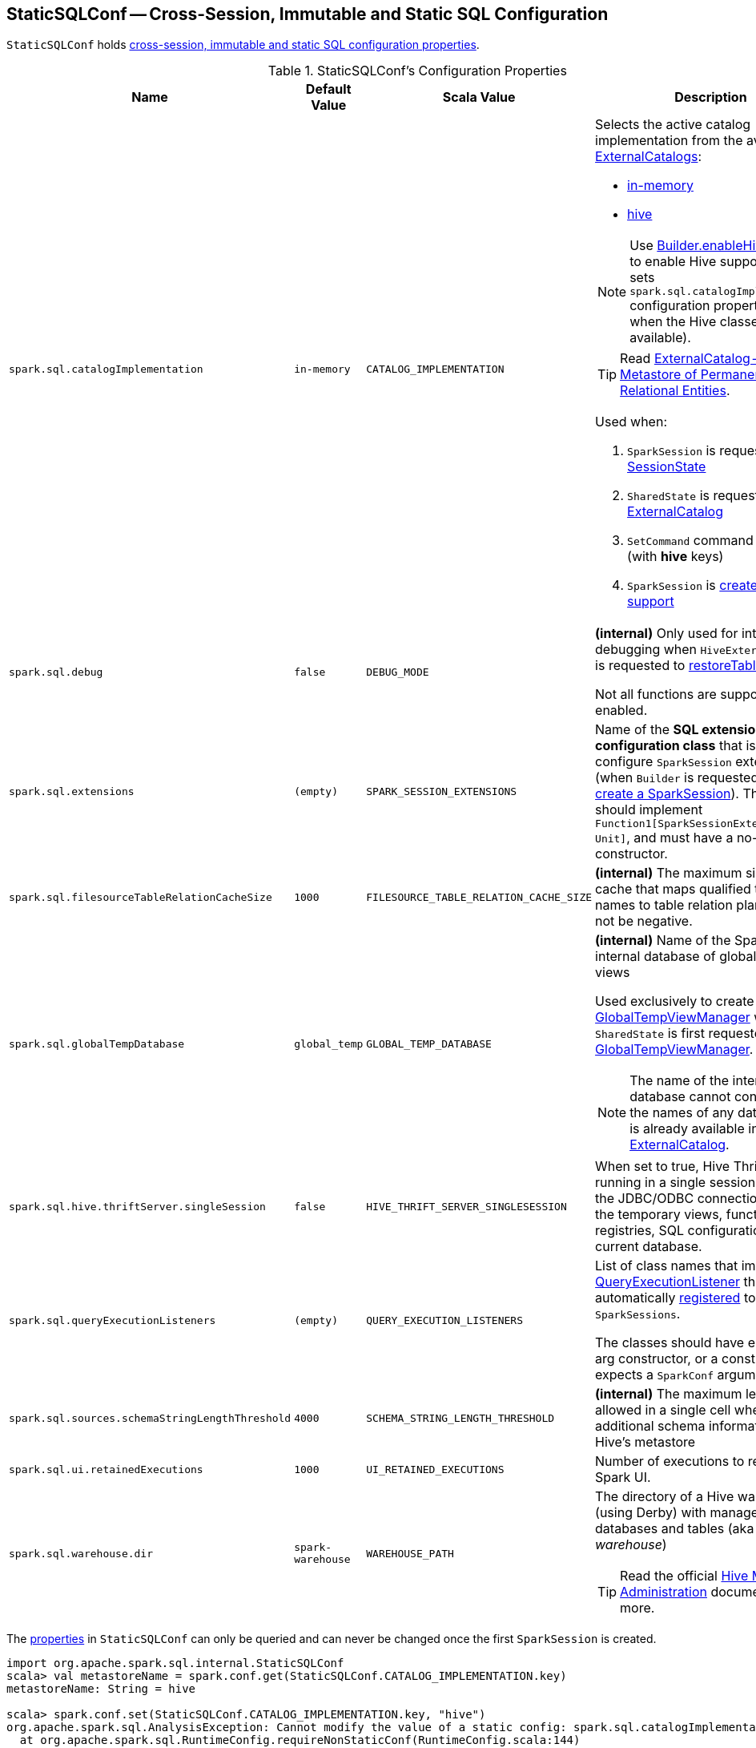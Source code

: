 == [[StaticSQLConf]] StaticSQLConf -- Cross-Session, Immutable and Static SQL Configuration

`StaticSQLConf` holds <<properties, cross-session, immutable and static SQL configuration properties>>.

[[properties]]
.StaticSQLConf's Configuration Properties
[cols="1,1m,1m,2",options="header",width="100%"]
|===
| Name
| Default Value
| Scala Value
| Description

| `spark.sql.catalogImplementation`
| `in-memory`
| CATALOG_IMPLEMENTATION
a| [[spark.sql.catalogImplementation]] Selects the active catalog implementation from the available link:spark-sql-ExternalCatalog.adoc#implementations[ExternalCatalogs]:

* link:spark-sql-ExternalCatalog.adoc#in-memory[in-memory]
* link:spark-sql-ExternalCatalog.adoc#hive[hive]

NOTE: Use link:spark-sql-SparkSession-Builder.adoc#enableHiveSupport[Builder.enableHiveSupport] to enable Hive support (that sets `spark.sql.catalogImplementation` configuration property to `hive` when the Hive classes are available).

TIP: Read link:spark-sql-ExternalCatalog.adoc[ExternalCatalog -- Base Metastore of Permanent Relational Entities].

Used when:

. `SparkSession` is requested for the link:spark-sql-SparkSession.adoc#sessionState[SessionState]

. `SharedState` is requested for the link:spark-sql-SharedState.adoc#externalCatalogClassName[ExternalCatalog]

. `SetCommand` command is executed (with *hive* keys)

. `SparkSession` is link:spark-sql-SparkSession-Builder.adoc#enableHiveSupport[created with Hive support]

| `spark.sql.debug`
| false
| DEBUG_MODE
| [[spark.sql.debug]] *(internal)* Only used for internal debugging when `HiveExternalCatalog` is requested to <<spark-sql-HiveExternalCatalog.adoc#restoreTableMetadata, restoreTableMetadata>>.

Not all functions are supported when enabled.

| `spark.sql.extensions`
| (empty)
| SPARK_SESSION_EXTENSIONS
| [[spark.sql.extensions]] Name of the *SQL extension configuration class* that is used to configure `SparkSession` extensions (when `Builder` is requested to <<spark-sql-SparkSession-Builder.adoc#getOrCreate, get or create a SparkSession>>). The class should implement `Function1[SparkSessionExtensions, Unit]`, and must have a no-args constructor.

| `spark.sql.filesourceTableRelationCacheSize`
| 1000
| FILESOURCE_TABLE_RELATION_CACHE_SIZE
| [[spark.sql.filesourceTableRelationCacheSize]] *(internal)* The maximum size of the cache that maps qualified table names to table relation plans. Must not be negative.

| `spark.sql.globalTempDatabase`
| `global_temp`
| GLOBAL_TEMP_DATABASE
a| [[spark.sql.globalTempDatabase]] *(internal)* Name of the Spark-owned internal database of global temporary views

Used exclusively to create a <<spark-sql-GlobalTempViewManager.adoc#creating-instance, GlobalTempViewManager>> when `SharedState` is first requested for the <<spark-sql-SharedState.adoc#globalTempViewManager, GlobalTempViewManager>>.

NOTE: The name of the internal database cannot conflict with the names of any database that is already available in <<spark-sql-SharedState.adoc#externalCatalog, ExternalCatalog>>.

| `spark.sql.hive.thriftServer.singleSession`
| false
| HIVE_THRIFT_SERVER_SINGLESESSION
| [[spark.sql.hive.thriftServer.singleSession]] When set to true, Hive Thrift server is running in a single session mode. All the JDBC/ODBC connections share the temporary views, function registries, SQL configuration and the current database.

| `spark.sql.queryExecutionListeners`
| (empty)
| QUERY_EXECUTION_LISTENERS
a| [[spark.sql.queryExecutionListeners]] List of class names that implement <<spark-sql-QueryExecutionListener.adoc#, QueryExecutionListener>> that will be automatically <<spark-sql-ExecutionListenerManager.adoc#register, registered>> to new `SparkSessions`.

The classes should have either a no-arg constructor, or a constructor that expects a `SparkConf` argument.

| `spark.sql.sources.schemaStringLengthThreshold`
| 4000
| SCHEMA_STRING_LENGTH_THRESHOLD
| [[spark.sql.sources.schemaStringLengthThreshold]] *(internal)* The maximum length allowed in a single cell when storing additional schema information in Hive's metastore

| `spark.sql.ui.retainedExecutions`
| 1000
| UI_RETAINED_EXECUTIONS
| [[spark.sql.ui.retainedExecutions]] Number of executions to retain in the Spark UI.

| `spark.sql.warehouse.dir`
| `spark-warehouse`
| WAREHOUSE_PATH
a| [[spark.sql.warehouse.dir]] The directory of a Hive warehouse (using Derby) with managed databases and tables (aka _Spark warehouse_)

TIP: Read the official https://cwiki.apache.org/confluence/display/Hive/AdminManual+MetastoreAdmin[Hive Metastore Administration] document to learn more.

|===

The <<properties, properties>> in `StaticSQLConf` can only be queried and can never be changed once the first `SparkSession` is created.

[source, scala]
----
import org.apache.spark.sql.internal.StaticSQLConf
scala> val metastoreName = spark.conf.get(StaticSQLConf.CATALOG_IMPLEMENTATION.key)
metastoreName: String = hive

scala> spark.conf.set(StaticSQLConf.CATALOG_IMPLEMENTATION.key, "hive")
org.apache.spark.sql.AnalysisException: Cannot modify the value of a static config: spark.sql.catalogImplementation;
  at org.apache.spark.sql.RuntimeConfig.requireNonStaticConf(RuntimeConfig.scala:144)
  at org.apache.spark.sql.RuntimeConfig.set(RuntimeConfig.scala:41)
  ... 50 elided
----
